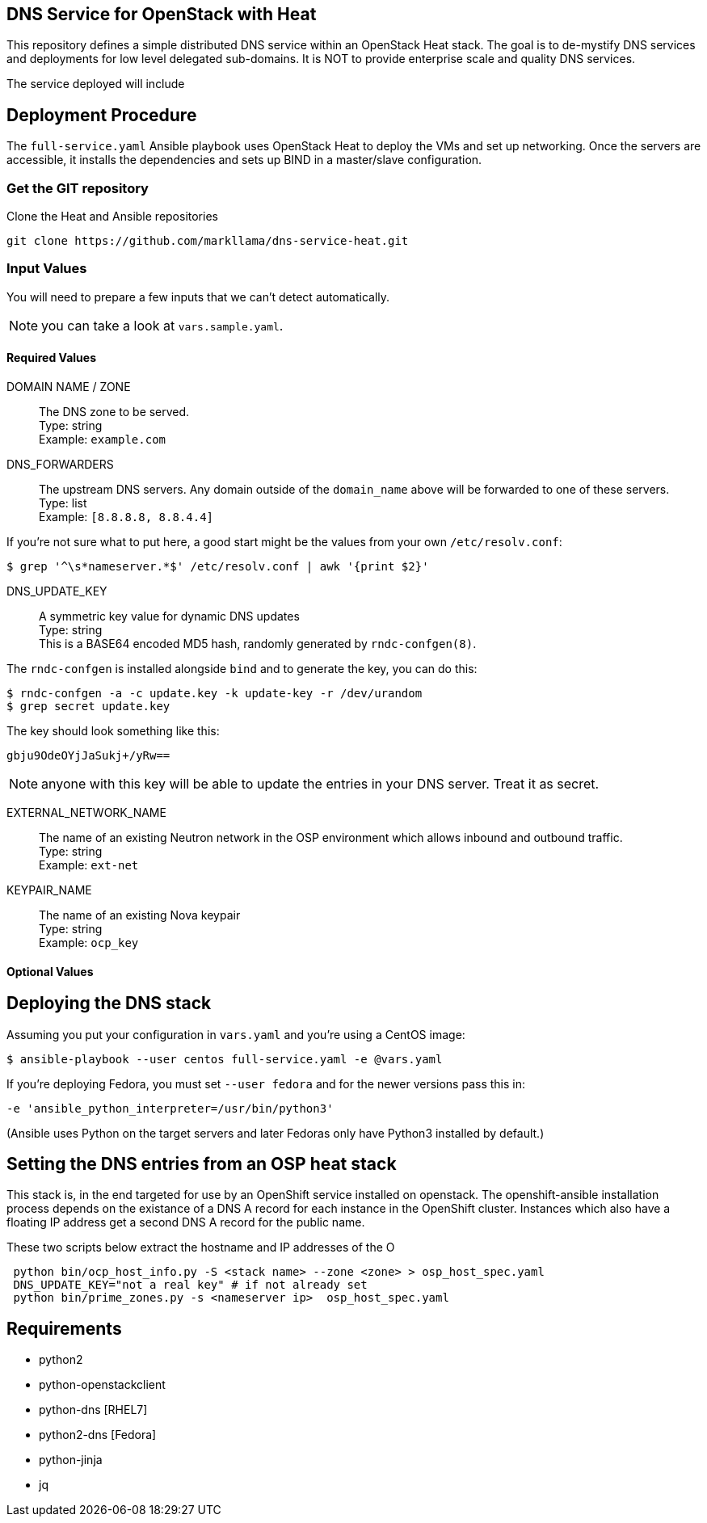 :gitroot: https://github.com/markllama

== DNS Service for OpenStack with Heat

This repository defines a simple distributed DNS service within an
OpenStack Heat stack.  The goal is to de-mystify DNS services and
deployments for low level delegated sub-domains.  It is NOT to provide
enterprise scale and quality DNS services.

The service deployed will include


== Deployment Procedure

The `full-service.yaml` Ansible playbook uses OpenStack Heat to deploy
the VMs and set up networking. Once the servers are accessible, it
installs the dependencies and sets up BIND in a master/slave
configuration.


=== Get the GIT repository

.Clone the Heat and Ansible repositories

[subs=attributes]
----
git clone {gitroot}/dns-service-heat.git
----

=== Input Values

You will need to prepare a few inputs that we can't detect
automatically.

NOTE: you can take a look at `vars.sample.yaml`.

==== Required Values

DOMAIN NAME / ZONE::
  The DNS zone to be served. +
  Type: string +
  Example: `example.com`

DNS_FORWARDERS::
  The upstream DNS servers. Any domain outside of the `domain_name` above will be forwarded to one of these servers. +
  Type: list +
  Example: `[8.8.8.8, 8.8.4.4]`

If you're not sure what to put here, a good start might be the values from your own `/etc/resolv.conf`:

----
$ grep '^\s*nameserver.*$' /etc/resolv.conf | awk '{print $2}'
----

DNS_UPDATE_KEY::
  A symmetric key value for dynamic DNS updates +
  Type: string +
  This is a BASE64 encoded MD5 hash, randomly generated by
  `rndc-confgen(8)`.

The `rndc-confgen` is installed alongside `bind` and to generate the key, you can do this:

----
$ rndc-confgen -a -c update.key -k update-key -r /dev/urandom
$ grep secret update.key
----

The key should look something like this:

----
gbju9OdeOYjJaSukj+/yRw==
----

NOTE: anyone with this key will be able to update the entries in your
DNS server. Treat it as secret.

EXTERNAL_NETWORK_NAME::
  The name of an existing Neutron network in the OSP environment which
  allows inbound and outbound traffic. +
  Type: string +
  Example: `ext-net`

KEYPAIR_NAME::
  The name of an existing Nova keypair +
  Type: string +
  Example: `ocp_key`

==== Optional Values

== Deploying the DNS stack

Assuming you put your configuration in `vars.yaml` and you're using a
CentOS image:

----
$ ansible-playbook --user centos full-service.yaml -e @vars.yaml
----

If you're deploying Fedora, you must set `--user fedora` and for the newer versions pass this in:

----
-e 'ansible_python_interpreter=/usr/bin/python3'
----

(Ansible uses Python on the target servers and later Fedoras only have
Python3 installed by default.)

== Setting the DNS entries from an OSP heat stack

This stack is, in the end targeted for use by an OpenShift service
installed on openstack.  The openshift-ansible installation process
depends on the existance of a DNS A record for each instance in the
OpenShift cluster.  Instances which also have a floating IP address
get a second DNS A record for the public name.

These two scripts below extract the hostname and IP addresses of the O

----
 python bin/ocp_host_info.py -S <stack name> --zone <zone> > osp_host_spec.yaml
 DNS_UPDATE_KEY="not a real key" # if not already set
 python bin/prime_zones.py -s <nameserver ip>  osp_host_spec.yaml

----

== Requirements

* python2
* python-openstackclient
* python-dns [RHEL7]
* python2-dns [Fedora]
* python-jinja
* jq
